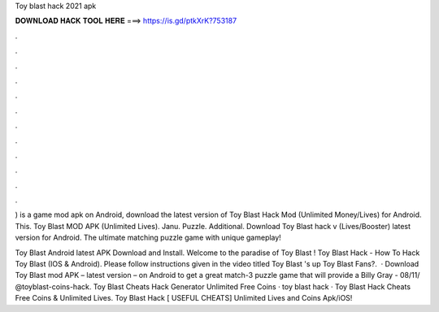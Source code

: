 Toy blast hack 2021 apk



𝐃𝐎𝐖𝐍𝐋𝐎𝐀𝐃 𝐇𝐀𝐂𝐊 𝐓𝐎𝐎𝐋 𝐇𝐄𝐑𝐄 ===> https://is.gd/ptkXrK?753187



.



.



.



.



.



.



.



.



.



.



.



.

) is a game mod apk on Android, download the latest version of Toy Blast Hack Mod (Unlimited Money/Lives) for Android. This. Toy Blast MOD APK (Unlimited Lives). Janu. Puzzle. Additional. Download Toy Blast hack v (Lives/Booster) latest version for Android. The ultimate matching puzzle game with unique gameplay!

Toy Blast Android latest APK Download and Install. Welcome to the paradise of Toy Blast ! Toy Blast Hack - How To Hack Toy Blast (IOS & Android). Please follow instructions given in the video titled Toy Blast 's up Toy Blast Fans?.  · Download Toy Blast mod APK – latest version – on Android to get a great match-3 puzzle game that will provide a Billy Gray - 08/11/ @toyblast-coins-hack. Toy Blast Cheats Hack Generator Unlimited Free Coins · toy blast hack · Toy Blast Hack Cheats Free Coins & Unlimited Lives. Toy Blast Hack [ USEFUL CHEATS] Unlimited Lives and Coins Apk/iOS!
